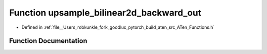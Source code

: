 .. _function_at__upsample_bilinear2d_backward_out:

Function upsample_bilinear2d_backward_out
=========================================

- Defined in :ref:`file__Users_robkunkle_fork_goodlux_pytorch_build_aten_src_ATen_Functions.h`


Function Documentation
----------------------


.. doxygenfunction:: at::upsample_bilinear2d_backward_out
